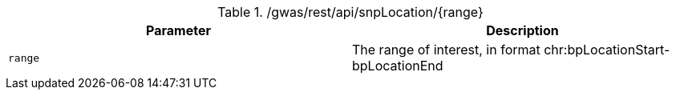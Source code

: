 ./gwas/rest/api/snpLocation/{range}
|===
|Parameter|Description

|`range`
|The range of interest, in format chr:bpLocationStart-bpLocationEnd

|===